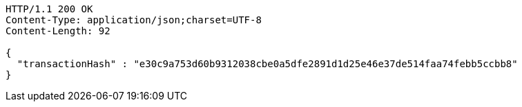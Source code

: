 [source,http,options="nowrap"]
----
HTTP/1.1 200 OK
Content-Type: application/json;charset=UTF-8
Content-Length: 92

{
  "transactionHash" : "e30c9a753d60b9312038cbe0a5dfe2891d1d25e46e37de514faa74febb5ccbb8"
}
----